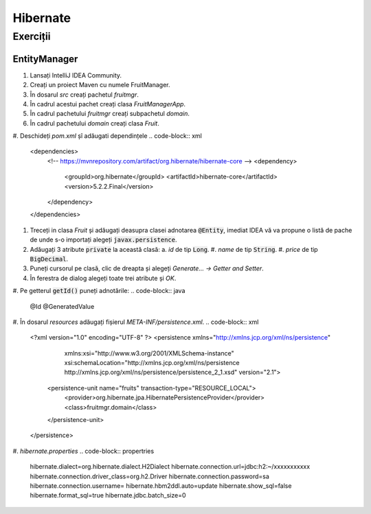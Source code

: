 =========
Hibernate
=========

Exerciții
=========

EntityManager
-------------

#. Lansați IntelliJ IDEA Community.
#. Creați un proiect Maven cu numele FruitManager.
#. În dosarul *src* creați pachetul *fruitmgr*.
#. În cadrul acestui pachet creați clasa *FruitManagerApp*.
#. În cadrul pachetului *fruitmgr* creați subpachetul *domain*.
#. În cadrul pachetului *domain* creați clasa *Fruit*.
#. Deschideți *pom.xml* șî adăugati dependințele
.. code-block:: xml

    <dependencies>
        <!-- https://mvnrepository.com/artifact/org.hibernate/hibernate-core -->
        <dependency>
            <groupId>org.hibernate</groupId>
            <artifactId>hibernate-core</artifactId>
            <version>5.2.2.Final</version>
        </dependency>
    </dependencies>

#. Treceți in clasa *Fruit* și adăugați deasupra clasei adnotarea :code:`@Entity`, imediat IDEA vă va propune o listă de pache de unde s-o importați alegeți :code:`javax.persistence`.
#. Adăugați 3 atribute :code:`private` la această clasă:
   a. *id* de tip :code:`Long`.
   #. *name* de tip :code:`String`.
   #. *price* de tip :code:`BigDecimal`.
#. Puneți cursorul pe clasă, clic de dreapta și alegeți *Generate... -> Getter and Setter*.
#. În ferestra de dialog alegeți toate trei atribute și *OK*. 
#. Pe getterul :code:`getId()` puneți adnotările:
.. code-block:: java

   @Id
   @GeneratedValue

#. În dosarul *resources* adăugați fișierul *META-INF/persistence.xml*.
.. code-block:: xml

   <?xml version="1.0" encoding="UTF-8" ?>
   <persistence xmlns="http://xmlns.jcp.org/xml/ns/persistence"
                xmlns:xsi="http://www.w3.org/2001/XMLSchema-instance"
                xsi:schemaLocation="http://xmlns.jcp.org/xml/ns/persistence
                http://xmlns.jcp.org/xml/ns/persistence/persistence_2_1.xsd"
                version="2.1">
       <persistence-unit name="fruits" transaction-type="RESOURCE_LOCAL">
           <provider>org.hibernate.jpa.HibernatePersistenceProvider</provider>
           <class>fruitmgr.domain</class>
       </persistence-unit>
   </persistence>
#. *hibernate.properties*
.. code-block:: propertries

   hibernate.dialect=org.hibernate.dialect.H2Dialect
   hibernate.connection.url=jdbc:h2:~/xxxxxxxxxxx
   hibernate.connection.driver_class=org.h2.Driver
   hibernate.connection.password=sa
   hibernate.connection.username=
   hibernate.hbm2ddl.auto=update
   hibernate.show_sql=false
   hibernate.format_sql=true
   hibernate.jdbc.batch_size=0

